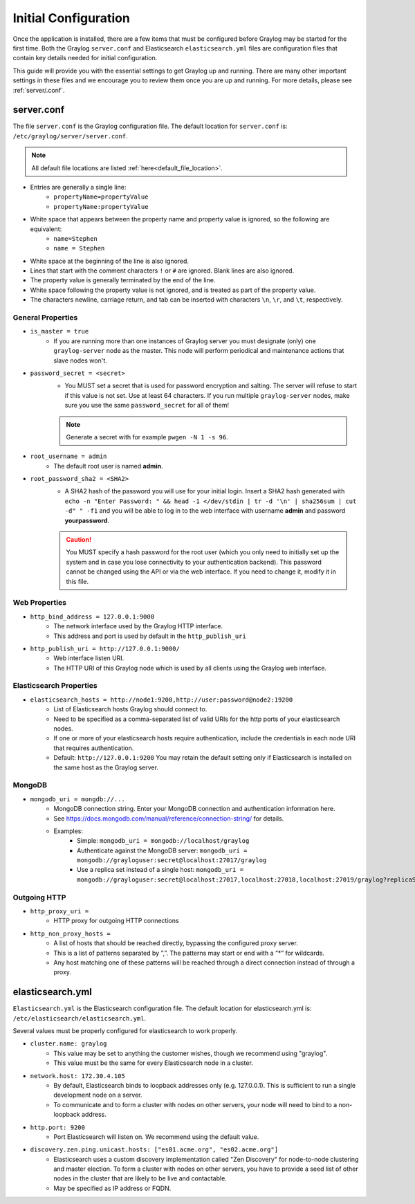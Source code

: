 *********************
Initial Configuration
*********************

Once the application is installed, there are a few items that must be configured before Graylog may be started for the first time. Both the Graylog ``server.conf`` and Elasticsearch ``elasticsearch.yml`` files are configuration files that contain key details needed for initial configuration. 

This guide will provide you with the essential settings to get Graylog up and running. There are many other important settings in these files and we encourage you to review them once you are up and running. For more details, please see :ref:`server/.conf`.

server.conf
-----------

The file ``server.conf`` is the Graylog configuration file. The default location for ``server.conf`` is: ``/etc/graylog/server/server.conf``. 

.. note:: All default file locations are listed :ref:`here<default_file_location>`.

* Entries are generally a single line:
    * ``propertyName=propertyValue``
    * ``propertyName:propertyValue``
* White space that appears between the property name and property value is ignored, so the following are equivalent:
    * ``name=Stephen``
    * ``name = Stephen``
* White space at the beginning of the line is also ignored.
* Lines that start with the comment characters ``!`` or ``#`` are ignored. Blank lines are also ignored.
* The property value is generally terminated by the end of the line. 
* White space following the property value is not ignored, and is treated as part of the property value.
* The characters newline, carriage return, and tab can be inserted with characters ``\n``, ``\r``, and ``\t``, respectively.


General Properties
^^^^^^^^^^^^^^^^^^

* ``is_master = true``
    * If you are running more than one instances of Graylog server you must designate (only) one ``graylog-server`` node as the master. This node will perform periodical and maintenance actions that slave nodes won't.
* ``password_secret = <secret>``
    * You MUST set a secret that is used for password encryption and salting. The server will refuse to start if this value is not set. Use at least 64 characters.  If you run multiple ``graylog-server`` nodes, make sure you use the same ``password_secret`` for all of them!

    .. note:: Generate a secret with for example ``pwgen -N 1 -s 96``.
	
* ``root_username = admin``
    * The default root user is named **admin**.
* ``root_password_sha2 = <SHA2>``
    * A SHA2 hash of the password you will use for your initial login. Insert a SHA2 hash generated with ``echo -n "Enter Password: " && head -1 </dev/stdin | tr -d '\n' | sha256sum | cut -d" " -f1`` and you will be able to log in to the web interface with username **admin** and password **yourpassword**.

    .. caution:: You MUST specify a hash password for the root user (which you only need to initially set up the system and in case you lose connectivity to your authentication backend). This password cannot be changed using the API or via the web interface. If you need to change it, modify it in this file.

Web Properties
^^^^^^^^^^^^^^

* ``http_bind_address = 127.0.0.1:9000``
        * The network interface used by the Graylog HTTP interface.
        * This address and port is used by default in the ``http_publish_uri``

* ``http_publish_uri = http://127.0.0.1:9000/``
        * Web interface listen URI.
        * The HTTP URI of this Graylog node which is used by all clients using the Graylog web interface.

Elasticsearch Properties
^^^^^^^^^^^^^^^^^^^^^^^^
* ``elasticsearch_hosts = http://node1:9200,http://user:password@node2:19200``
    * List of Elasticsearch hosts Graylog should connect to.
    * Need to be specified as a comma-separated list of valid URIs for the http ports of your elasticsearch nodes.
    * If one or more of your elasticsearch hosts require authentication, include the credentials in each node URI that requires authentication.
    * Default: ``http://127.0.0.1:9200`` You may retain the default setting only if Elasticsearch is installed on the same host as the Graylog server.



MongoDB
^^^^^^^
* ``mongodb_uri = mongdb://...``
    * MongoDB connection string. Enter your MongoDB connection and authentication information here.
    * See https://docs.mongodb.com/manual/reference/connection-string/ for details.
    * Examples:
        - Simple: ``mongodb_uri = mongodb://localhost/graylog``
        - Authenticate against the MongoDB server: ``mongodb_uri = mongodb://grayloguser:secret@localhost:27017/graylog``
        - Use a replica set instead of a single host: ``mongodb_uri = mongodb://grayloguser:secret@localhost:27017,localhost:27018,localhost:27019/graylog?replicaSet=rs01``

Outgoing HTTP
^^^^^^^^^^^^^

* ``http_proxy_uri =``
    * HTTP proxy for outgoing HTTP connections
* ``http_non_proxy_hosts =``
    * A list of hosts that should be reached directly, bypassing the configured proxy server.
    * This is a list of patterns separated by ”,”. The patterns may start or end with a “*” for wildcards.
    * Any host matching one of these patterns will be reached through a direct connection instead of through a proxy.

    


elasticsearch.yml
-----------------

``Elasticsearch.yml`` is  the Elasticsearch configuration file. The default location for elasticsearch.yml is: ``/etc/elasticsearch/elasticsearch.yml``.

Several values must be properly configured for elasticsearch to work properly.

* ``cluster.name: graylog``
	* This value may be set to anything the customer wishes, though we recommend using "graylog".
	* This value must be the same for every Elasticsearch node in a cluster.

* ``network.host: 172.30.4.105``
	* By default, Elasticsearch binds to loopback addresses only (e.g. 127.0.0.1). This is sufficient to run a single development node on a server. 
	* To communicate and to form a cluster with nodes on other servers, your node will need to bind to a non-loopback address.

* ``http.port: 9200``
	* Port Elasticsearch will listen on. We recommend using the default value.

*  ``discovery.zen.ping.unicast.hosts: ["es01.acme.org", "es02.acme.org"]``
	* Elasticsearch uses a custom discovery implementation called "Zen Discovery" for node-to-node clustering and master election. To form a cluster with nodes on other servers, you have to provide a seed list of other nodes in the cluster that are likely to be live and contactable. 
	* May be specified as IP address or FQDN.




